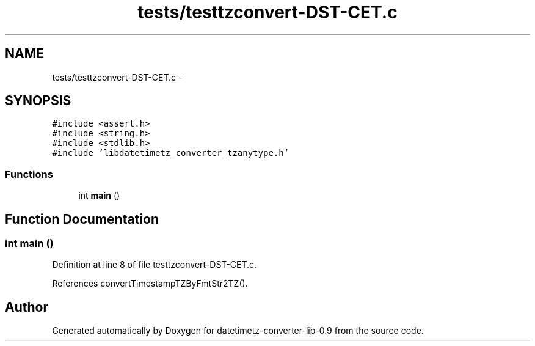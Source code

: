 .TH "tests/testtzconvert-DST-CET.c" 3 "Tue Jul 21 2015" "datetimetz-converter-lib-0.9" \" -*- nroff -*-
.ad l
.nh
.SH NAME
tests/testtzconvert-DST-CET.c \- 
.SH SYNOPSIS
.br
.PP
\fC#include <assert\&.h>\fP
.br
\fC#include <string\&.h>\fP
.br
\fC#include <stdlib\&.h>\fP
.br
\fC#include 'libdatetimetz_converter_tzanytype\&.h'\fP
.br

.SS "Functions"

.in +1c
.ti -1c
.RI "int \fBmain\fP ()"
.br
.in -1c
.SH "Function Documentation"
.PP 
.SS "int main ()"

.PP
Definition at line 8 of file testtzconvert-DST-CET\&.c\&.
.PP
References convertTimestampTZByFmtStr2TZ()\&.
.SH "Author"
.PP 
Generated automatically by Doxygen for datetimetz-converter-lib-0\&.9 from the source code\&.
